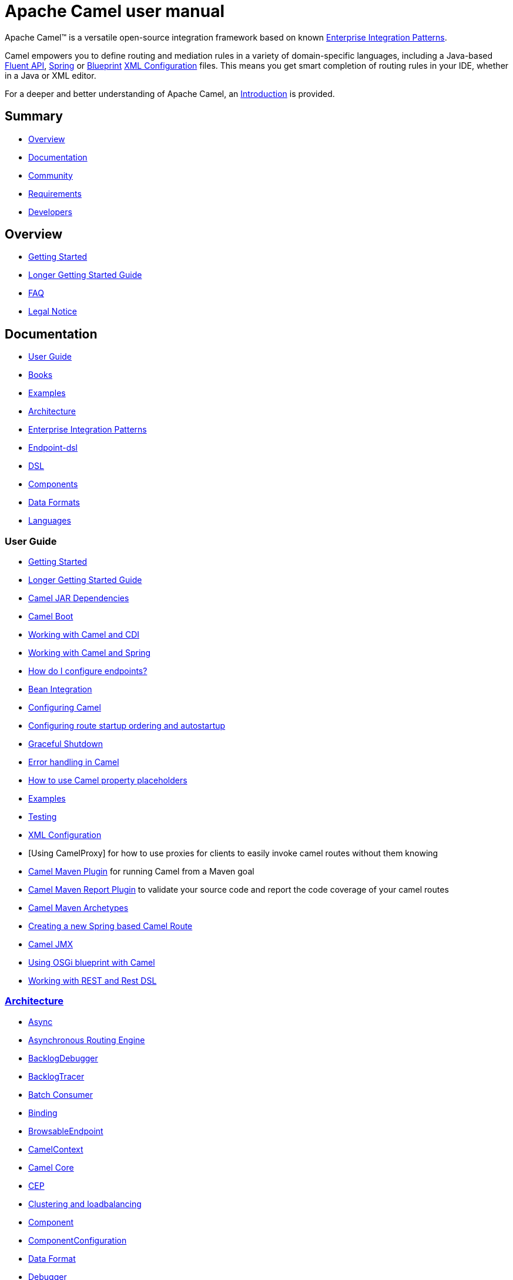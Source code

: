 = Apache Camel user manual

Apache Camel™ is a versatile open-source integration framework based on
known xref:{eip-vc}:eips:enterprise-integration-patterns.adoc[Enterprise Integration
Patterns].

Camel empowers you to define routing and mediation rules in a variety of
domain-specific languages, including a Java-based xref:dsl.adoc[Fluent
API], xref:spring.adoc[Spring] or
xref:using-osgi-blueprint-with-camel.adoc[Blueprint]
xref:xml-configuration.adoc[XML Configuration] files.
This means you get smart completion of
routing rules in your IDE, whether in a Java or XML editor.

For a deeper and better understanding of Apache Camel, an xref:FAQ:what-is-camel.adoc[Introduction] is provided.



== Summary

* <<Overview>>
* <<Documentation>>
* <<Community>>
* <<Requirements>>
* <<Developers>>

== Overview

* xref:getting-started.adoc[Getting Started]
* xref:book-getting-started.adoc[Longer Getting Started Guide]
* xref:FAQ:index.adoc[FAQ]
* https://github.com/apache/camel/blob/master/NOTICE.txt[Legal Notice]

== Documentation

* <<User Guide>>
* xref:books.adoc[Books]
* xref:examples.adoc[Examples]
* xref:architecture.adoc[Architecture]
* xref:{eip-vc}:eips:enterprise-integration-patterns.adoc[Enterprise Integration Patterns]
* xref:Endpoint-dsl.adoc[Endpoint-dsl]
* xref:dsl.adoc[DSL]
* <<Components>>
* <<Data Formats>>
* xref:languages.adoc[Languages]

=== User Guide

* xref:getting-started.adoc[Getting Started]
* xref:book-getting-started.adoc[Longer Getting Started Guide]
* xref:camel-jar-dependencies.adoc[Camel JAR Dependencies]
* xref:camel-boot.adoc[Camel Boot]
* xref:components::cdi.adoc[Working with Camel and CDI]
* xref:spring.adoc[Working with Camel and Spring]
* xref:FAQ:how-do-i-configure-endpoints.adoc[How do I configure endpoints?]
* xref:bean-integration.adoc[Bean Integration]
* xref:configuring-camel.adoc[Configuring Camel]
* xref:configuring-route-startup-ordering-and-autostartup.adoc[Configuring route startup ordering and autostartup]
* xref:graceful-shutdown.adoc[Graceful Shutdown]
* xref:error-handling-in-camel.adoc[Error handling in Camel]
* xref:using-propertyplaceholder.adoc[How to use Camel property placeholders]
* xref:examples.adoc[Examples]
* xref:testing.adoc[Testing]
* xref:xml-configuration.adoc[XML Configuration]
* [Using CamelProxy] for how to use proxies for clients to easily invoke
camel routes without them knowing
* xref:camel-maven-plugin.adoc[Camel Maven Plugin] for running Camel from a Maven goal
* xref:camel-report-maven-plugin.adoc[Camel Maven Report Plugin] to validate your source code and report the code coverage of your camel routes
* xref:camel-maven-archetypes.adoc[Camel Maven Archetypes]
* xref:creating-a-new-spring-based-camel-route.adoc[Creating a new Spring based Camel Route]
* xref:components::jmx-component.adoc[Camel JMX]
* xref:using-osgi-blueprint-with-camel.adoc[Using OSGi blueprint with Camel]
* xref:rest-dsl.adoc[Working with REST and Rest DSL]

=== xref:architecture.adoc[Architecture]

* xref:async.adoc[Async]
* xref:asynchronous-routing-engine.adoc[Asynchronous Routing Engine]
* xref:backlogdebugger.adoc[BacklogDebugger]
* xref:backlog-tracer.adoc[BacklogTracer]
* xref:batch-consumer.adoc[Batch Consumer]
* xref:binding.adoc[Binding]
* xref:browsable-endpoint.adoc[BrowsableEndpoint]
* xref:camelcontext.adoc[CamelContext]
* xref:camel-core.adoc[Camel Core]
* xref:cep.adoc[CEP]
* xref:clustering.adoc[Clustering and loadbalancing]
* xref:components::index.adoc[Component]
* xref:componentconfiguration.adoc[ComponentConfiguration]
* xref:data-format.adoc[Data Format]
* xref:debugger.adoc[Debugger]
* xref:delay-interceptor.adoc[Delay Interceptor]
* xref:dependency-injection.adoc[Dependency Injection]
* xref:dozer-type-conversion.adoc[Dozer Type Conversion]
* xref:dsl.adoc[DSL]
* xref:endpoint.adoc[Endpoint]
* xref:endpoint-annotations.adoc[Endpoint Annotations]
* xref:endpoint-completer.adoc[EndpointCompleter]
* xref:error-handler.adoc[Error Handler]
* xref:exchange.adoc[Exchange]
* xref:exchange-pattern.adoc[Exchange Pattern]
* xref:expression.adoc[Expression]
* xref:http-session-handling.adoc[HTTP-Session Handling]
* xref:injector.adoc[Injector]
* xref:{eip-vc}:eips:intercept.adoc[Intercept]
* xref:inversion-of-control-with-smart-defaults.adoc[Inversion of Control with Smart Defaults]
* xref:languages.adoc[Languages]
* xref:lifecycle.adoc[Lifecycle]
* xref:oncompletion.adoc[OnCompletion]
* xref:pluggable-class-resolvers.adoc[Pluggable Class Resolvers]
* xref:predicate.adoc[Predicate]
* xref:processor.adoc[Processor]
* xref:registry.adoc[Registry]
* xref:route-builder.adoc[RouteBuilder]
* xref:route-policy.adoc[RoutePolicy]
* xref:routes.adoc[Routes]
* xref:stream-caching.adoc[Stream caching]
* xref:threading-model.adoc[Threading Model]
* xref:tracer.adoc[Tracer]
* xref:transport.adoc[Transport]
* xref:type-converter.adoc[Type Converter]
* xref:uris.adoc[URIs]
* xref:uuidgenerator.adoc[UuidGenerator]
* xref:xml-configuration.adoc[XML Configuration]

=== xref:dsl.adoc[DSL]

* xref:java-dsl.adoc[Java DSL]
* xref:bean-integration.adoc[Java Annotation DSL]
* xref:components::spring.adoc[Spring XML DSL]
* xref:using-osgi-blueprint-with-camel.adoc[OSGi Blueprint XML DSL]
* xref:rest-dsl.adoc[Rest DSL]


=== Components

// <!-- core components: START -->

* Core Components
** xref:components::bean-component.adoc[Bean]
** xref:components::browse-component.adoc[Browse]
** xref:components::class-component.adoc[Class]
** xref:components::controlbus-component.adoc[Control Bus]
** xref:components::dataformat-component.adoc[Data Format]
** xref:components::dataset-component.adoc[Dataset]
** xref:components::direct-component.adoc[Direct]
** xref:components::direct-vm-component.adoc[Direct VM]
** xref:components::file-component.adoc[File]
** xref:components::language-component.adoc[Language]
** xref:components::log-component.adoc[Log]
** xref:components::mock-component.adoc[Mock]
** xref:components::properties-component.adoc[Properties]
** xref:components::ref-component.adoc[Ref]
** xref:components::rest-component.adoc[REST]
** xref:components::rest-api-component.adoc[REST API]
** xref:components::saga-component.adoc[Saga]
** xref:components::scheduler-component.adoc[Scheduler]
** xref:components::seda-component.adoc[SEDA]
** xref:components::stub-component.adoc[Stub]
** xref:components::timer-component.adoc[Timer]
** xref:components::validator-component.adoc[Validator]
** xref:components::vm-component.adoc[VM]
** xref:components::xslt-component.adoc[XSLT]

// <!-- core components: END -->

// <!-- components: START -->

* Components
** xref:components::ahc-component.adoc[AHC]
** xref:components::ahc-ws-component.adoc[AHC Websocket]
** xref:components::amqp-component.adoc[AMQP]
** xref:components::flink-component.adoc[Apache Flink]
** xref:components::spark-component.adoc[Apache Spark]
** xref:components::apns-component.adoc[APNS]
** xref:components::as2-component.adoc[AS2]
** xref:components::asterisk-component.adoc[Asterisk]
** xref:components::atmos-component.adoc[Atmos]
** xref:components::atmosphere-websocket-component.adoc[Atmosphere Websocket]
** xref:components::atom-component.adoc[Atom]
** xref:components::atomix-map-component.adoc[Atomix Map]
** xref:components::atomix-messaging-component.adoc[Atomix Messaging]
** xref:components::atomix-multimap-component.adoc[Atomix MultiMap]
** xref:components::atomix-queue-component.adoc[Atomix Queue]
** xref:components::atomix-set-component.adoc[Atomix Set]
** xref:components::atomix-value-component.adoc[Atomix Value]
** xref:components::avro-component.adoc[Avro]
** xref:components::aws-cw-component.adoc[AWS CloudWatch]
** xref:components::aws-ddb-component.adoc[AWS DynamoDB]
** xref:components::aws-ddbstream-component.adoc[AWS DynamoDB Streams]
** xref:components::aws-ec2-component.adoc[AWS EC2]
** xref:components::aws-iam-component.adoc[AWS IAM]
** xref:components::aws-kinesis-component.adoc[AWS Kinesis]
** xref:components::aws-kinesis-firehose-component.adoc[AWS Kinesis Firehose]
** xref:components::aws-kms-component.adoc[AWS KMS]
** xref:components::aws-lambda-component.adoc[AWS Lambda]
** xref:components::aws-mq-component.adoc[AWS MQ]
** xref:components::aws-s3-component.adoc[AWS S3 Storage Service]
** xref:components::aws-ses-component.adoc[AWS Simple Email Service]
** xref:components::aws-sns-component.adoc[AWS Simple Notification System]
** xref:components::aws-sqs-component.adoc[AWS Simple Queue Service]
** xref:components::aws-swf-component.adoc[AWS Simple Workflow]
** xref:components::aws-sdb-component.adoc[AWS Translate]
** xref:components::aws-translate-component.adoc[AWS SimpleDB]
** xref:components::azure-blob-component.adoc[Azure Storage Blob Service]
** xref:components::azure-queue-component.adoc[Azure Storage Queue Service]
** xref:components::bean-validator-component.adoc[Bean Validator]
** xref:components::beanstalk-component.adoc[Beanstalk]
** xref:components::bonita-component.adoc[Bonita]
** xref:components::box-component.adoc[Box]
** xref:components::braintree-component.adoc[Braintree]
** xref:components::caffeine-cache-component.adoc[Caffeine Cache]
** xref:components::caffeine-loadcache-component.adoc[Caffeine LoadCache]
** xref:components::cql-component.adoc[Cassandra CQL]
** xref:components::chunk-component.adoc[Chunk]
** xref:components::cm-sms-component.adoc[CM SMS Gateway]
** xref:components::cmis-component.adoc[CMIS]
** xref:components::coap-component.adoc[CoAP]
** xref:components::cometd-component.adoc[CometD]
** xref:components::consul-component.adoc[Consul]
** xref:components::corda-component.adoc[corda]
** xref:components::couchbase-component.adoc[Couchbase]
** xref:components::couchdb-component.adoc[CouchDB]
** xref:components::crypto-component.adoc[Crypto (JCE)]
** xref:components::crypto-cms-component.adoc[Crypto CMS]
** xref:components::cxf-component.adoc[CXF]
** xref:components::cxfrs-component.adoc[CXF-RS]
** xref:components::debezium-mysql-component.adoc[Debezium Mysql]
** xref:components::digitalocean-component.adoc[DigitalOcean]
** xref:components::disruptor-component.adoc[Disruptor]
** xref:components::dns-component.adoc[DNS]
** xref:components::docker-component.adoc[Docker]
** xref:components::dozer-component.adoc[Dozer]
** xref:components::drill-component.adoc[Drill]
** xref:components::dropbox-component.adoc[Dropbox]
** xref:components::ehcache-component.adoc[Ehcache]
** xref:components::elasticsearch-rest-component.adoc[Elastichsearch Rest]
** xref:components::elsql-component.adoc[ElSQL]
** xref:components::exec-component.adoc[Exec]
** xref:components::facebook-component.adoc[Facebook]
** xref:components::fhir-component.adoc[FHIR]
** xref:components::flatpack-component.adoc[Flatpack]
** xref:components::fop-component.adoc[FOP]
** xref:components::freemarker-component.adoc[Freemarker]
** xref:components::ftp-component.adoc[FTP]
** xref:components::ftps-component.adoc[FTPS]
** xref:components::ganglia-component.adoc[Ganglia]
** xref:components::geocoder-component.adoc[Geocoder]
** xref:components::git-component.adoc[Git]
** xref:components::github-component.adoc[GitHub]
** xref:components::google-bigquery-component.adoc[Google BigQuery]
** xref:components::google-bigquery-sql-component.adoc[Google BigQuery Standard SQL]
** xref:components::google-calendar-component.adoc[Google Calendar]
** xref:components::google-calendar-stream-component.adoc[Google Calendar Stream]
** xref:components::google-drive-component.adoc[Google Drive]
** xref:components::google-mail-component.adoc[Google Mail]
** xref:components::google-mail-stream-component.adoc[Google Mail Stream]
** xref:components::google-pubsub-component.adoc[Google Pubsub]
** xref:components::google-sheets-component.adoc[Google Sheets]
** xref:components::google-sheets-stream-component.adoc[Google Sheets Stream]
** xref:components::gora-component.adoc[Gora]
** xref:components::grape-component.adoc[Grape]
** xref:components::grpc-component.adoc[gRPC]
** xref:components::guava-eventbus-component.adoc[Guava EventBus]
** xref:components::hazelcast-atomicvalue-component.adoc[Hazelcast Atomic Number]
** xref:components::hazelcast-instance-component.adoc[Hazelcast Instance]
** xref:components::hazelcast-list-component.adoc[Hazelcast List]
** xref:components::hazelcast-map-component.adoc[Hazelcast Map]
** xref:components::hazelcast-multimap-component.adoc[Hazelcast Multimap]
** xref:components::hazelcast-queue-component.adoc[Hazelcast Queue]
** xref:components::hazelcast-replicatedmap-component.adoc[Hazelcast Replicated Map]
** xref:components::hazelcast-ringbuffer-component.adoc[Hazelcast Ringbuffer]
** xref:components::hazelcast-seda-component.adoc[Hazelcast SEDA]
** xref:components::hazelcast-set-component.adoc[Hazelcast Set]
** xref:components::hazelcast-topic-component.adoc[Hazelcast Topic]
** xref:components::hbase-component.adoc[HBase]
** xref:components::hdfs-component.adoc[HDFS]
** xref:components::hipchat-component.adoc[Hipchat]
** xref:components::http-component.adoc[HTTP]
** xref:components::iec60870-client-component.adoc[IEC 60870 Client]
** xref:components::iec60870-server-component.adoc[IEC 60870 Server]
** xref:components::ignite-cache-component.adoc[Ignite Cache]
** xref:components::ignite-compute-component.adoc[Ignite Compute]
** xref:components::ignite-events-component.adoc[Ignite Events]
** xref:components::ignite-idgen-component.adoc[Ignite ID Generator]
** xref:components::ignite-messaging-component.adoc[Ignite Messaging]
** xref:components::ignite-queue-component.adoc[Ignite Queues]
** xref:components::ignite-set-component.adoc[Ignite Sets]
** xref:components::infinispan-component.adoc[Infinispan]
** xref:components::influxdb-component.adoc[InfluxDB]
** xref:components::ipfs-component.adoc[IPFS]
** xref:components::irc-component.adoc[IRC]
** xref:components::ironmq-component.adoc[IronMQ]
** xref:components::websocket-jsr356-component.adoc[Javax Websocket]
** xref:components::jbpm-component.adoc[JBPM]
** xref:components::jcache-component.adoc[JCache]
** xref:components::jclouds-component.adoc[JClouds]
** xref:components::jcr-component.adoc[JCR]
** xref:components::jdbc-component.adoc[JDBC]
** xref:components::jetty-component.adoc[Jetty 9]
** xref:components::websocket-component.adoc[Jetty Websocket]
** xref:components::jgroups-component.adoc[JGroups]
** xref:components::jgroups-raft-component.adoc[JGroups raft]
** xref:components::jing-component.adoc[Jing]
** xref:components::jms-component.adoc[JMS]
** xref:components::jmx-component.adoc[JMX]
** xref:components::jolt-component.adoc[JOLT]
** xref:components::jpa-component.adoc[JPA]
** xref:components::json-validator-component.adoc[JSON Schema Validator]
** xref:components::jt400-component.adoc[JT400]
** xref:components::kafka-component.adoc[Kafka]
** xref:components::kubernetes-config-maps-component.adoc[Kubernetes ConfigMap]
** xref:components::kubernetes-deployments-component.adoc[Kubernetes Deployments]
** xref:components::kubernetes-hpa-component.adoc[Kubernetes HPA]
** xref:components::kubernetes-job-component.adoc[Kubernetes Job]
** xref:components::kubernetes-namespaces-component.adoc[Kubernetes Namespaces]
** xref:components::kubernetes-nodes-component.adoc[Kubernetes Nodes]
** xref:components::kubernetes-persistent-volumes-component.adoc[Kubernetes Persistent Volume]
** xref:components::kubernetes-persistent-volumes-claims-component.adoc[Kubernetes Persistent Volume Claim]
** xref:components::kubernetes-pods-component.adoc[Kubernetes Pods]
** xref:components::kubernetes-replication-controllers-component.adoc[Kubernetes Replication Controller]
** xref:components::kubernetes-resources-quota-component.adoc[Kubernetes Resources Quota]
** xref:components::kubernetes-secrets-component.adoc[Kubernetes Secrets]
** xref:components::kubernetes-service-accounts-component.adoc[Kubernetes Service Account]
** xref:components::kubernetes-services-component.adoc[Kubernetes Services]
** xref:components::ldap-component.adoc[LDAP]
** xref:components::ldif-component.adoc[LDIF]
** xref:components::lucene-component.adoc[Lucene]
** xref:components::lumberjack-component.adoc[Lumberjack]
** xref:components::master-component.adoc[Master]
** xref:components::metrics-component.adoc[Metrics]
** xref:components::micrometer-component.adoc[Micrometer]
** xref:components::mina-component.adoc[Mina]
** xref:components::mllp-component.adoc[MLLP]
** xref:components::mongodb-component.adoc[MongoDB]
** xref:components::mongodb-gridfs-component.adoc[MongoDB GridFS]
** xref:components::msv-component.adoc[MSV]
** xref:components::mustache-component.adoc[Mustache]
** xref:components::mvel-component.adoc[MVEL]
** xref:components::mybatis-component.adoc[MyBatis]
** xref:components::mybatis-bean-component.adoc[MyBatis Bean]
** xref:components::nagios-component.adoc[Nagios]
** xref:components::nats-component.adoc[Nats]
** xref:components::netty-component.adoc[Netty]
** xref:components::netty-http-component.adoc[Netty HTTP]
** xref:components::nsq-component.adoc[NSQ]
** xref:components::olingo2-component.adoc[Olingo2]
** xref:components::olingo4-component.adoc[Olingo4]
** xref:components::milo-client-component.adoc[OPC UA Client]
** xref:components::milo-server-component.adoc[OPC UA Server]
** xref:components::openshift-build-configs-component.adoc[Openshift Build Config]
** xref:components::openshift-builds-component.adoc[Openshift Builds]
** xref:components::openstack-cinder-component.adoc[OpenStack Cinder]
** xref:components::openstack-glance-component.adoc[OpenStack Glance]
** xref:components::openstack-keystone-component.adoc[OpenStack Keystone]
** xref:components::openstack-neutron-component.adoc[OpenStack Neutron]
** xref:components::openstack-nova-component.adoc[OpenStack Nova]
** xref:components::openstack-swift-component.adoc[OpenStack Swift]
** xref:components::optaplanner-component.adoc[OptaPlanner]
** xref:components::paho-component.adoc[Paho]
** xref:components::pdf-component.adoc[PDF]
** xref:components::pgevent-component.adoc[PostgresSQL Event]
** xref:components::lpr-component.adoc[Printer]
** xref:components::pubnub-component.adoc[PubNub]
** xref:components::quartz-component.adoc[Quartz]
** xref:components::quickfix-component.adoc[QuickFix]
** xref:components::rabbitmq-component.adoc[RabbitMQ]
** xref:components::reactive-streams-component.adoc[Reactive Streams]
** xref:components::rest-swagger-component.adoc[REST Swagger]
** xref:components::rss-component.adoc[RSS]
** xref:components::salesforce-component.adoc[Salesforce]
** xref:components::sap-netweaver-component.adoc[SAP NetWeaver]
** xref:components::schematron-component.adoc[Schematron]
** xref:components::scp-component.adoc[SCP]
** xref:components::service-component.adoc[Service]
** xref:components::servicenow-component.adoc[ServiceNow]
** xref:components::servlet-component.adoc[Servlet]
** xref:components::sftp-component.adoc[SFTP]
** xref:components::sjms-component.adoc[Simple JMS]
** xref:components::sjms-batch-component.adoc[Simple JMS Batch]
** xref:components::sjms2-component.adoc[Simple JMS2]
** xref:components::sip-component.adoc[SIP]
** xref:components::slack-component.adoc[Slack]
** xref:components::smpp-component.adoc[SMPP]
** xref:components::snmp-component.adoc[SNMP]
** xref:components::solr-component.adoc[Solr]
** xref:components::splunk-component.adoc[Splunk]
** xref:components::spring-batch-component.adoc[Spring Batch]
** xref:components::spring-event-component.adoc[Spring Event]
** xref:components::spring-integration-component.adoc[Spring Integration]
** xref:components::spring-ldap-component.adoc[Spring LDAP]
** xref:components::spring-redis-component.adoc[Spring Redis]
** xref:components::spring-ws-component.adoc[Spring WebService]
** xref:components::sql-component.adoc[SQL]
** xref:components::sql-stored-component.adoc[SQL Stored Procedure]
** xref:components::ssh-component.adoc[SSH]
** xref:components::stax-component.adoc[StAX]
** xref:components::stomp-component.adoc[Stomp]
** xref:components::stream-component.adoc[Stream]
** xref:components::string-template-component.adoc[String Template]
** xref:components::telegram-component.adoc[Telegram]
** xref:components::thrift-component.adoc[Thrift]
** xref:components::tika-component.adoc[Tika]
** xref:components::twilio-component.adoc[Twilio]
** xref:components::twitter-directmessage-component.adoc[Twitter Direct Message]
** xref:components::twitter-search-component.adoc[Twitter Search]
** xref:components::twitter-timeline-component.adoc[Twitter Timeline]
** xref:components::undertow-component.adoc[Undertow]
** xref:components::velocity-component.adoc[Velocity]
** xref:components::vertx-component.adoc[Vert.x]
** xref:components::weather-component.adoc[Weather]
** xref:components::web3j-component.adoc[Web3j Ethereum Blockchain]
** xref:components::wordpress-component.adoc[Wordpress]
** xref:components::xchange-component.adoc[XChange]
** xref:components::xmpp-component.adoc[XMPP]
** xref:components::xj-component.adoc[XJ]
** xref:components::xquery-component.adoc[XQuery]
** xref:components::yammer-component.adoc[Yammer]
** xref:components::zendesk-component.adoc[Zendesk]
** xref:components::zookeeper-component.adoc[ZooKeeper]
** xref:components::zookeeper-master-component.adoc[ZooKeeper Master]

// <!-- components: END -->

// <!-- others: START -->

* Miscellaneous Components
** xref:components::cdi.adoc[CDI]
** xref:components::cxf-transport.adoc[CXF Transport]
** xref:components::hystrix.adoc[Hystrix]
** xref:components::jasypt.adoc[Jasypt]
** xref:components::leveldb.adoc[LevelDB]
** xref:components::lra.adoc[Lra]
** xref:components::opentracing.adoc[OpenTracing]
** xref:components::reactor.adoc[Reactor]
** xref:components::ribbon.adoc[Ribbon]
** xref:components::rxjava.adoc[Rxjava]
** xref:components::shiro.adoc[Shiro]
** xref:components::spring-javaconfig.adoc[Spring Java Configuration]
** xref:components::spring-security.adoc[Spring Security]
** xref:components::swagger-java.adoc[Swagger Java]
** xref:components::test.adoc[Test]
** xref:components::test-cdi.adoc[Test CDI]
** xref:components::test-spring.adoc[Test Spring]
** xref:components::testcontainers.adoc[Testcontainers]
** xref:components::testcontainers-spring.adoc[Testcontainers Spring]
** xref:components::aws-xray.adoc[XRay]
** xref:components::zipkin.adoc[Zipkin]

// <!-- others: END -->

=== Data Formats

// <!-- dataformats: START -->

* Data Formats
** xref:components:dataformats:asn1-dataformat.adoc[ASN.1 File]
** xref:components:dataformats:avro-dataformat.adoc[Avro]
** xref:components:dataformats:barcode-dataformat.adoc[Barcode]
** xref:components:dataformats:base64-dataformat.adoc[Base64]
** xref:components:dataformats:beanio-dataformat.adoc[BeanIO]
** xref:components:dataformats:bindy-dataformat.adoc[Bindy CSV]
** xref:components:dataformats:bindy-dataformat.adoc[Bindy Fixed Length]
** xref:components:dataformats:bindy-dataformat.adoc[Bindy Key Value Pair]
** xref:components:dataformats:crypto-dataformat.adoc[Crypto (Java Cryptographic Extension)]
** xref:components:dataformats:csv-dataformat.adoc[CSV]
** xref:components:dataformats:fhirJson-dataformat.adoc[FHIR JSon]
** xref:components:dataformats:fhirXml-dataformat.adoc[FHIR XML]
** xref:components:dataformats:flatpack-dataformat.adoc[Flatpack]
** xref:components:dataformats:hl7-dataformat.adoc[HL7]
** xref:components:dataformats:ical-dataformat.adoc[iCal]
** xref:components:dataformats:jacksonxml-dataformat.adoc[JacksonXML]
** xref:components:dataformats:jaxb-dataformat.adoc[JAXB]
** xref:components:dataformats:json-fastjson-dataformat.adoc[JSon Fastjson]
** xref:components:dataformats:json-gson-dataformat.adoc[JSon GSon]
** xref:components:dataformats:json-jackson-dataformat.adoc[JSon Jackson]
** xref:components:dataformats:json-johnzon-dataformat.adoc[JSon Johnzon]
** xref:components:dataformats:json-xstream-dataformat.adoc[JSon XStream]
** xref:components:dataformats:lzf-dataformat.adoc[LZF Deflate Compression]
** xref:components:dataformats:mime-multipart-dataformat.adoc[MIME Multipart]
** xref:components:dataformats:pgp-dataformat.adoc[PGP]
** xref:components:dataformats:protobuf-dataformat.adoc[Protobuf]
** xref:components:dataformats:rss-dataformat.adoc[RSS]
** xref:components:dataformats:soapjaxb-dataformat.adoc[SOAP]
** xref:components:dataformats:syslog-dataformat.adoc[Syslog]
** xref:components:dataformats:tarfile-dataformat.adoc[Tar File]
** xref:components:dataformats:thrift-dataformat.adoc[Thrift]
** xref:components:dataformats:tidyMarkup-dataformat.adoc[TidyMarkup]
** xref:components:dataformats:univocity-csv-dataformat.adoc[uniVocity CSV]
** xref:components:dataformats:univocity-fixed-dataformat.adoc[uniVocity Fixed Length]
** xref:components:dataformats:univocity-tsv-dataformat.adoc[uniVocity TSV]
** xref:components:dataformats:secureXML-dataformat.adoc[XML Security]
** xref:components:dataformats:xstream-dataformat.adoc[XStream]
** xref:components:dataformats:yaml-snakeyaml-dataformat.adoc[YAML SnakeYAML]
** xref:components:dataformats:zipfile-dataformat.adoc[Zip File]

// <!-- dataformats: END -->

=== xref:languages.adoc[Languages]

// <!-- languages: START -->

* Expression Languages
** xref:components:languages:bean-language.adoc[Bean method]
** xref:components:languages:constant-language.adoc[Constant]
** xref:components:languages:exchangeProperty-language.adoc[ExchangeProperty]
** xref:components:languages:file-language.adoc[File]
** xref:components:languages:groovy-language.adoc[Groovy]
** xref:components:languages:header-language.adoc[Header]
** xref:components:languages:hl7terser-language.adoc[HL7 Terser]
** xref:components:languages:mvel-language.adoc[MVEL]
** xref:components:languages:ognl-language.adoc[OGNL]
** xref:components:languages:ref-language.adoc[Ref]
** xref:components:languages:simple-language.adoc[Simple]
** xref:components:languages:spel-language.adoc[SpEL]
** xref:components:languages:tokenize-language.adoc[Tokenize]
** xref:components:languages:xpath-language.adoc[XPath]
** xref:components:languages:xquery-language.adoc[XQuery]

// <!-- languages: END -->

== Community

* xref:support.adoc[Support]
* xref:contributing.adoc[Contributing]
* xref:mailing-lists.adoc[Mailing Lists]
* https://gitter.im/apache/apache-camel[Gitter Chat]
* xref:user-stories.adoc[User Stories]
* xref:team.adoc[Team]
* https://github.com/camel-extra/camel-extra[Camel Extra]

== Requirements

=== Platform Requirements

* Any platform that supports JDK 6 is required.

=== JDK Requirements

* Camel 2.6 or older requires JDK 1.5 or better.

* Camel 2.7 onwards requires JDK 1.6 or JDK 1.7.

* Camel 2.14 onwards requires JDK 1.7 or better.

* Camel 2.18 onwards requires JDK 1.8


== Developers

* Developer Guide
* https://github.com/apache/camel/[GitHub]
* xref:building.adoc[Building]
